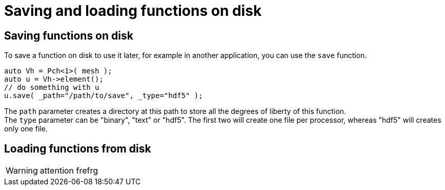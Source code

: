 = Saving and loading functions on disk

== Saving functions on disk

To save a function on disk to use it later, for example in another application, you can use the `save` function.

```cpp
auto Vh = Pch<1>( mesh );
auto u = Vh->element();
// do something with u
u.save( _path="/path/to/save", _type="hdf5" );
```

The `path` parameter creates a directory at this path to store all the degrees of liberty of this function. +
The `type` parameter can be "binary", "text" or "hdf5". The first two will create one file per processor, whereas "hdf5" will creates only one file.

== Loading functions from disk

WARNING: attention frefrg